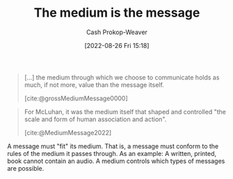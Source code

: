 :PROPERTIES:
:ID:       91fe1528-88d1-4168-91f1-cf10b175db49
:ROAM_REFS: [cite:@MediumMessage2022]
:LAST_MODIFIED: [2023-09-06 Wed 08:04]
:END:
#+title: The medium is the message
#+hugo_custom_front_matter: :slug "91fe1528-88d1-4168-91f1-cf10b175db49"
#+author: Cash Prokop-Weaver
#+date: [2022-08-26 Fri 15:18]
#+filetags: :concept:

#+begin_quote
[...] the medium through which we choose to communicate holds as much, if not more, value than the message itself.

[cite:@grossMediumMessage0000]
#+end_quote


#+begin_quote
For McLuhan, it was the medium itself that shaped and controlled "the scale and form of human association and action".

[cite:@MediumMessage2022]
#+end_quote

A message must "fit" its medium. That is, a message must conform to the rules of the medium it passes through. As an example: A written, printed, book cannot contain an audio. A medium controls which types of messages are possible.

* Flashcards :noexport:
** Describe :fc:
:PROPERTIES:
:CREATED: [2022-11-17 Thu 20:16]
:FC_CREATED: 2022-11-18T04:18:12Z
:FC_TYPE:  double
:ID:       77c31bf9-4d9b-4fc9-9d3d-b45cba02c8bf
:END:
:REVIEW_DATA:
| position | ease | box | interval | due                  |
|----------+------+-----+----------+----------------------|
| front    | 2.80 |   7 |   320.91 | 2024-04-25T13:24:16Z |
| back     | 3.25 |   7 |   386.17 | 2024-07-20T00:45:40Z |
:END:

[[id:91fe1528-88d1-4168-91f1-cf10b175db49][The medium is the message]]

*** Back
Messages must conform to the rules of their medium. A medium controls the types of messages which are possible.
*** Source
[cite:@MediumMessage2022]
#+print_bibliography: